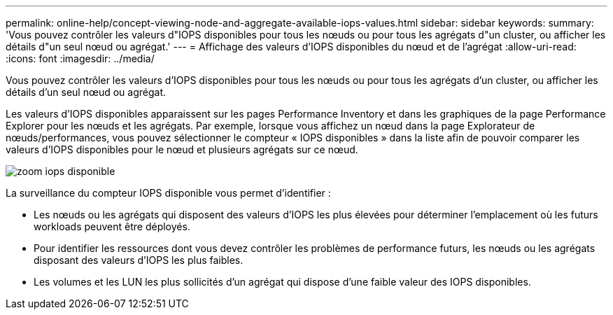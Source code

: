 ---
permalink: online-help/concept-viewing-node-and-aggregate-available-iops-values.html 
sidebar: sidebar 
keywords:  
summary: 'Vous pouvez contrôler les valeurs d"IOPS disponibles pour tous les nœuds ou pour tous les agrégats d"un cluster, ou afficher les détails d"un seul nœud ou agrégat.' 
---
= Affichage des valeurs d'IOPS disponibles du nœud et de l'agrégat
:allow-uri-read: 
:icons: font
:imagesdir: ../media/


[role="lead"]
Vous pouvez contrôler les valeurs d'IOPS disponibles pour tous les nœuds ou pour tous les agrégats d'un cluster, ou afficher les détails d'un seul nœud ou agrégat.

Les valeurs d'IOPS disponibles apparaissent sur les pages Performance Inventory et dans les graphiques de la page Performance Explorer pour les nœuds et les agrégats. Par exemple, lorsque vous affichez un nœud dans la page Explorateur de nœuds/performances, vous pouvez sélectionner le compteur « IOPS disponibles » dans la liste afin de pouvoir comparer les valeurs d'IOPS disponibles pour le nœud et plusieurs agrégats sur ce nœud.

image::../media/available-iops-zoom.gif[zoom iops disponible]

La surveillance du compteur IOPS disponible vous permet d'identifier :

* Les nœuds ou les agrégats qui disposent des valeurs d'IOPS les plus élevées pour déterminer l'emplacement où les futurs workloads peuvent être déployés.
* Pour identifier les ressources dont vous devez contrôler les problèmes de performance futurs, les nœuds ou les agrégats disposant des valeurs d'IOPS les plus faibles.
* Les volumes et les LUN les plus sollicités d'un agrégat qui dispose d'une faible valeur des IOPS disponibles.

